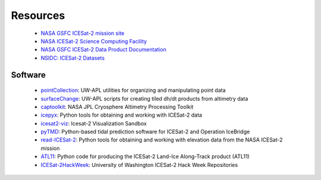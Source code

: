 =========
Resources
=========

 - `NASA GSFC ICESat-2 mission site <https://icesat-2.gsfc.nasa.gov/>`_
 - `NASA ICESat-2 Science Computing Facility <https://icesat-2-scf.gsfc.nasa.gov/>`_
 - `NASA GSFC ICESat-2 Data Product Documentation <https://icesat-2.gsfc.nasa.gov/science/data-products>`_
 - `NSIDC: ICESat-2 Datasets <https://nsidc.org/data/icesat-2/data-sets>`_

Software
########

 - `pointCollection <https://github.com/SmithB/pointCollection>`_: UW-APL utilities for organizing and manipulating point data
 - `surfaceChange <https://github.com/SmithB/surfaceChange>`_: UW-APL scripts for creating tiled dh/dt products from altimetry data
 - `captoolkit <https://github.com/fspaolo/captoolkit>`_: NASA JPL Cryosphere Altimetry Processing Toolkit
 - `icepyx <https://github.com/icesat2py/icepyx>`_: Python tools for obtaining and working with ICESat-2 data
 - `icesat2-viz <https://github.com/abarciauskas-bgse/icesat2-viz>`_: Icesat-2 Visualization Sandbox
 - `pyTMD <https://github.com/tsutterley/pyTMD>`_: Python-based tidal prediction software for ICESat-2 and Operation IceBridge
 - `read-ICESat-2 <https://github.com/tsutterley/read-ICESat-2>`_: Python tools for obtaining and working with elevation data from the NASA ICESat-2 mission
 - `ATL11 <https://github.com/suzanne64/ATL11>`_: Python code for producing the ICESat-2 Land-Ice Along-Track product (ATL11)
 - `ICESat-2HackWeek <https://github.com/ICESAT-2HackWeek>`_: University of Washington ICESat-2 Hack Week Repositories
